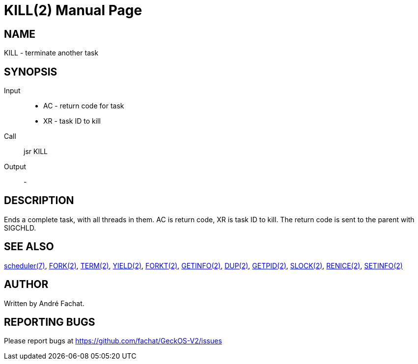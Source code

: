 
= KILL(2)
:doctype: manpage

== NAME
KILL - terminate another task

== SYNOPSIS
Input::
	* AC - return code for task
	* XR - task ID to kill
Call::
	jsr KILL
Output::
	-

== DESCRIPTION
Ends a complete task, with all threads in them. 
AC is return code, XR is task ID to kill.
The return code is sent to the parent with SIGCHLD.

== SEE ALSO
link:../scheduler.7.adoc[scheduler(7)],
link:FORK.2.adoc[FORK(2)],
link:TERM.2.adoc[TERM(2)],
link:YIELD.2.adoc[YIELD(2)],
link:FORKT.2.adoc[FORKT(2)],
link:GETINFO.2.adoc[GETINFO(2)],
link:DUP.2.adoc[DUP(2)],
link:GETPID.2.adoc[GETPID(2)],
link:SLOCK.2.adoc[SLOCK(2)],
link:RENICE.2.adoc[RENICE(2)],
link:SETINFO.2.adoc[SETINFO(2)]

== AUTHOR
Written by André Fachat.

== REPORTING BUGS
Please report bugs at https://github.com/fachat/GeckOS-V2/issues

